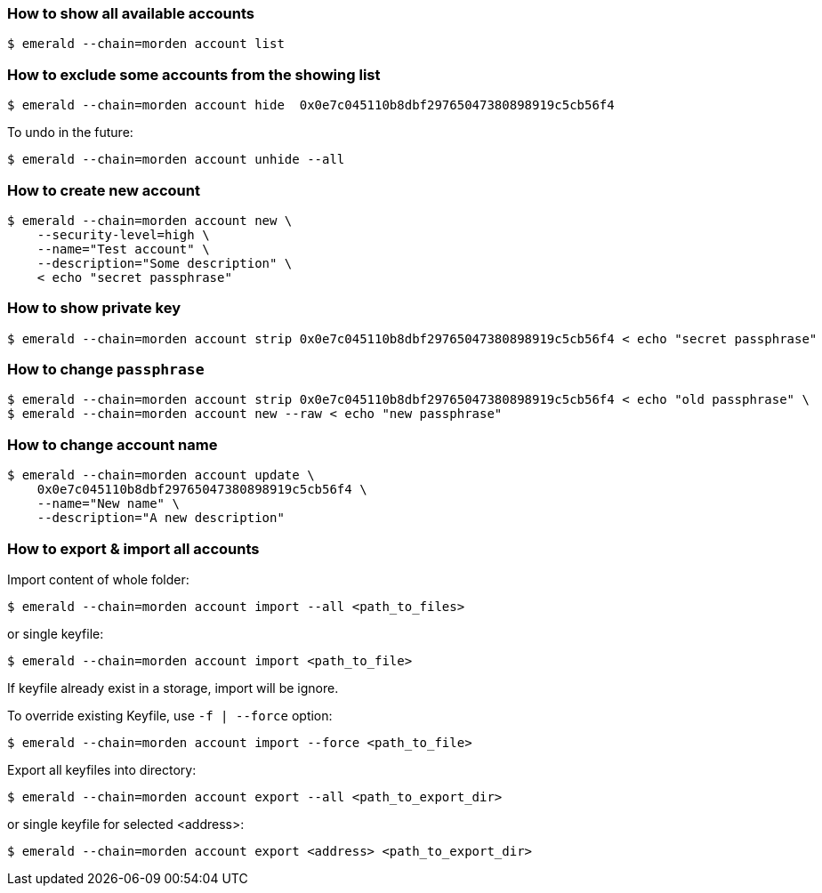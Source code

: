 ### How to show all available accounts

```
$ emerald --chain=morden account list
```

### How to exclude some accounts from the showing list

```
$ emerald --chain=morden account hide  0x0e7c045110b8dbf29765047380898919c5cb56f4
```

To undo in the future:

```
$ emerald --chain=morden account unhide --all
```

### How to create new account

```
$ emerald --chain=morden account new \
    --security-level=high \
    --name="Test account" \
    --description="Some description" \
    < echo "secret passphrase"
```

### How to show private key

```
$ emerald --chain=morden account strip 0x0e7c045110b8dbf29765047380898919c5cb56f4 < echo "secret passphrase"
```

### How to change `passphrase`

```
$ emerald --chain=morden account strip 0x0e7c045110b8dbf29765047380898919c5cb56f4 < echo "old passphrase" \
$ emerald --chain=morden account new --raw < echo "new passphrase"
```

### How to change account name

```
$ emerald --chain=morden account update \
    0x0e7c045110b8dbf29765047380898919c5cb56f4 \
    --name="New name" \
    --description="A new description"
```

### How to export & import all accounts

Import content of whole folder:
```
$ emerald --chain=morden account import --all <path_to_files>
```
or single keyfile:
```
$ emerald --chain=morden account import <path_to_file>
```
If keyfile already exist in a storage, import will be ignore.

To override existing Keyfile, use `-f | --force` option:
```
$ emerald --chain=morden account import --force <path_to_file>
```


Export all keyfiles into directory:
```
$ emerald --chain=morden account export --all <path_to_export_dir>
```
or single keyfile for selected <address>:
```
$ emerald --chain=morden account export <address> <path_to_export_dir>
```